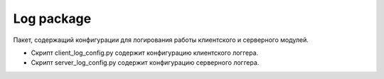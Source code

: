 Log package
=================================================

Пакет, содержащий конфигурации для логирования работы клиентского и серверного модулей.

* Скрипт client_log_config.py содержит конфигурацию клиентского логгера.
* Скрипт server_log_config.py содержит конфигурацию серверного логгера.